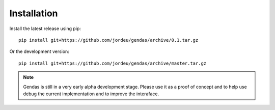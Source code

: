 Installation
============

Install the latest release using pip::

        pip install git+https://github.com/jordeu/gendas/archive/0.1.tar.gz

Or the development version::

        pip install git+https://github.com/jordeu/gendas/archive/master.tar.gz


.. note::

    Gendas is still in a very early alpha development stage. Please use it as a proof of concept and to
    help use debug the current implementation and to improve the interaface.

